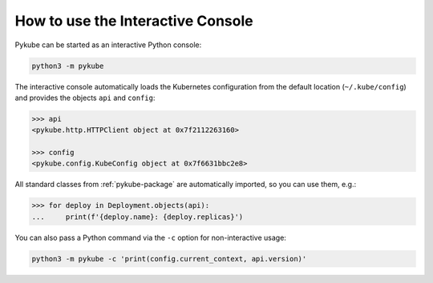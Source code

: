 How to use the Interactive Console
==================================

Pykube can be started as an interactive Python console:

.. code-block:: bash

     python3 -m pykube

The interactive console automatically loads the Kubernetes configuration from the default location (``~/.kube/config``) and
provides the objects ``api`` and ``config``:

.. code-block:: python

     >>> api
     <pykube.http.HTTPClient object at 0x7f2112263160>

     >>> config
     <pykube.config.KubeConfig object at 0x7f6631bbc2e8>

All standard classes from :ref:`pykube-package` are automatically imported, so you can use them, e.g.:

.. code-block:: python

    >>> for deploy in Deployment.objects(api):
    ...     print(f'{deploy.name}: {deploy.replicas}')

You can also pass a Python command via the ``-c`` option for non-interactive usage:

.. code-block:: bash

    python3 -m pykube -c 'print(config.current_context, api.version)'
